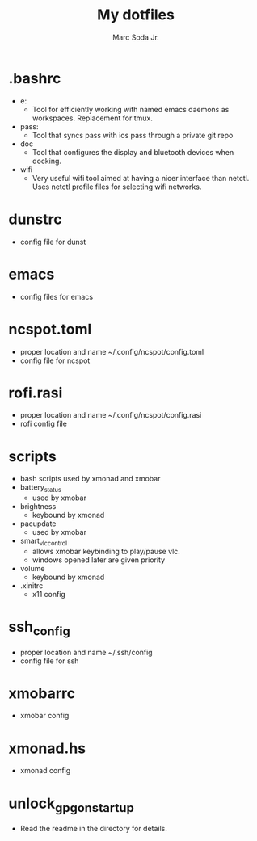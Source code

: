 #+TITLE: My dotfiles
#+AUTHOR: Marc Soda Jr.
#+EMAIL: m@soda.fm

* .bashrc
- e:
  - Tool for efficiently working with named emacs daemons as workspaces. Replacement for tmux.
- pass:
  - Tool that syncs pass with ios pass through a private git repo
- doc
  - Tool that configures the display and bluetooth devices when docking.
- wifi
  - Very useful wifi tool aimed at having a nicer interface than netctl. Uses netctl profile files for selecting wifi networks.
* dunstrc
- config file for dunst
* emacs
- config files for emacs
* ncspot.toml
- proper location and name ~/.config/ncspot/config.toml
- config file for ncspot
* rofi.rasi
- proper location and name ~/.config/ncspot/config.rasi
- rofi config file
* scripts
- bash scripts used by xmonad and xmobar
- battery_status
  - used by xmobar
- brightness
  - keybound by xmonad
- pacupdate
  - used by xmobar
- smart_vlc_control
  - allows xmobar keybinding to play/pause vlc.
  - windows opened later are given priority
- volume
  - keybound by xmonad
- .xinitrc
  - x11 config
* ssh_config
- proper location and name ~/.ssh/config
- config file for ssh
* xmobarrc
- xmobar config
* xmonad.hs
- xmonad config
* unlock_gpg_on_startup
- Read the readme in the directory for details.
